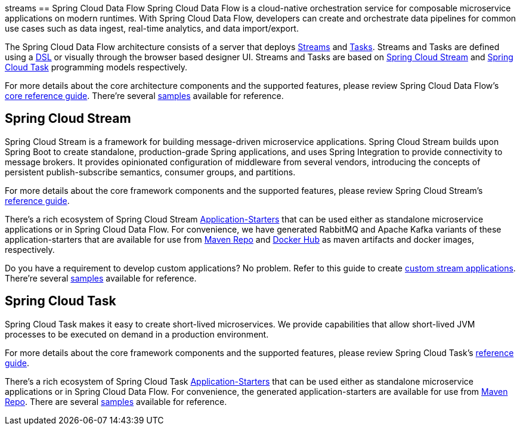 streams[[spring-cloud-data-flow-overview]]
== Spring Cloud Data Flow
Spring Cloud Data Flow is a cloud-native orchestration service for composable microservice applications on modern runtimes.
With Spring Cloud Data Flow, developers can create and orchestrate data pipelines for common use cases such as data ingest,
real-time analytics, and data import/export.

The Spring Cloud Data Flow architecture consists of a server that deploys http://docs.spring.io/spring-cloud-dataflow/docs/{scdf-core-version}/reference/htmlsingle/#streams[Streams]
and http://docs.spring.io/spring-cloud-dataflow/docs/{scdf-core-version}/reference/htmlsingle/#spring-cloud-task-overview[Tasks].
Streams and Tasks are defined using a http://docs.spring.io/spring-cloud-dataflow/docs/{scdf-core-version}/reference/html/_dsl_syntax.html[DSL]
or visually through the browser based designer UI.  Streams and Tasks are based on http://cloud.spring.io/spring-cloud-stream/[Spring Cloud Stream]
and http://cloud.spring.io/spring-cloud-task/[Spring Cloud Task] programming models respectively.

For more details about the core architecture components and the supported features, please review Spring Cloud Data Flow's
http://docs.spring.io/spring-cloud-dataflow/docs/{scdf-core-version}/reference/htmlsingle/[core reference guide].
There're several https://github.com/spring-cloud/spring-cloud-dataflow-samples[samples] available for reference.

[[spring-cloud-stream-overview]]
== Spring Cloud Stream
Spring Cloud Stream is a framework for building message-driven microservice applications. Spring Cloud Stream builds upon
Spring Boot to create standalone, production-grade Spring applications, and uses Spring Integration to provide connectivity
to message brokers. It provides opinionated configuration of middleware from several vendors, introducing the concepts of
persistent publish-subscribe semantics, consumer groups, and partitions.

For more details about the core framework components and the supported features, please review Spring Cloud Stream's
http://docs.spring.io/spring-cloud-stream/docs/{scst-core-version}/reference/htmlsingle/[reference guide].

There's a rich ecosystem of Spring Cloud Stream http://docs.spring.io/spring-cloud-stream-app-starters/docs/{scst-starters-core-version}/reference/htmlsingle[Application-Starters]
that can be used either as standalone microservice applications or in Spring Cloud Data Flow. For convenience, we have
generated RabbitMQ and Apache Kafka variants of these application-starters that are available for use from http://repo.spring.io/libs-snapshot/org/springframework/cloud/stream/app/[Maven Repo]
and https://hub.docker.com/r/springcloudstream/[Docker Hub] as maven artifacts and docker images, respectively.

Do you have a requirement to develop custom applications? No problem. Refer to this guide to create
http://docs.spring.io/spring-cloud-stream-app-starters/docs/{scst-starters-core-version}/reference/htmlsingle/#_creating_custom_artifacts[custom stream applications].
There're several https://github.com/spring-cloud/spring-cloud-stream-samples[samples] available for reference.

[[spring-cloud-task-overview]]
== Spring Cloud Task

Spring Cloud Task makes it easy to create short-lived microservices. We provide capabilities that allow short-lived JVM
processes to be executed on demand in a production environment.

For more details about the core framework components and the supported features, please review Spring Cloud Task's
http://docs.spring.io/spring-cloud-task/docs/{sct-core-version}/reference/htmlsingle/[reference guide].

There's a rich ecosystem of Spring Cloud Task http://docs.spring.io/spring-cloud-task-app-starters/docs/{sct-starters-core-version}/reference/htmlsingle[Application-Starters]
that can be used either as standalone microservice applications or in Spring Cloud Data Flow. For convenience, the generated
application-starters are available for use from http://repo.spring.io/libs-snapshot/org/springframework/cloud/task/app/[Maven Repo].
There are several https://github.com/spring-cloud/spring-cloud-task/tree/master/spring-cloud-task-samples[samples] available for reference.
